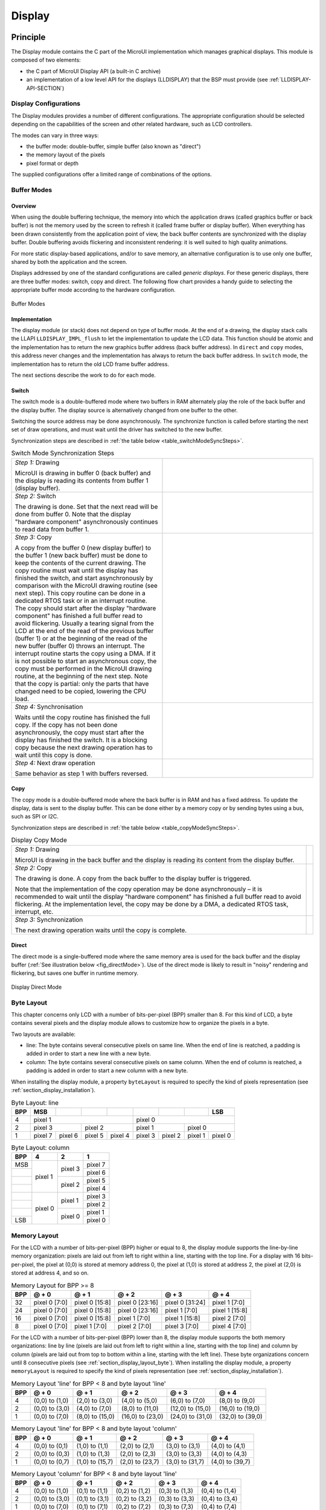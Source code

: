 .. _section_display:

=======
Display
=======


Principle
=========

The Display module contains the C part of the MicroUI implementation
which manages graphical displays. This module is composed of two
elements:

-  the C part of MicroUI Display API (a built-in C archive)

-  an implementation of a low level API for the displays (LLDISPLAY)
   that the BSP must provide (see :ref:`LLDISPLAY-API-SECTION`)


.. _section_display_modes:

Display Configurations
----------------------

The Display modules provides a number of different configurations. The
appropriate configuration should be selected depending on the
capabilities of the screen and other related hardware, such as LCD
controllers.

The modes can vary in three ways:

-  the buffer mode: double-buffer, simple buffer (also known as
   "direct")

-  the memory layout of the pixels

-  pixel format or depth

The supplied configurations offer a limited range of combinations of the
options.

Buffer Modes
------------

Overview
~~~~~~~~

When using the double buffering technique, the memory into which the
application draws (called graphics buffer or back buffer) is not the
memory used by the screen to refresh it (called frame buffer or display
buffer). When everything has been drawn consistently from the
application point of view, the back buffer contents are synchronized
with the display buffer. Double buffering avoids flickering and
inconsistent rendering: it is well suited to high quality animations.

For more static display-based applications, and/or to save memory, an
alternative configuration is to use only one buffer, shared by both the
application and the screen.

Displays addressed by one of the standard configurations are called
*generic displays*. For these generic displays, there are three buffer
modes: switch, copy and direct. The following flow chart provides a
handy guide to selecting the appropriate buffer mode according to the
hardware configuration.

.. figure:: images/display_modes_nocustom.svg
   :alt: Buffer Modes
   :width: 70.0%
   :align: center

   Buffer Modes

Implementation
~~~~~~~~~~~~~~

The display module (or stack) does not depend on type of buffer mode. At
the end of a drawing, the display stack calls the LLAPI
``LLDISPLAY_IMPL_flush`` to let the implementation to update the LCD
data. This function should be atomic and the implementation has to
return the new graphics buffer address (back buffer address). In
``direct`` and ``copy`` modes, this address never changes and the
implementation has always to return the back buffer address. In
``switch`` mode, the implementation has to return the old LCD frame
buffer address.

The next sections describe the work to do for each mode.

.. _switchBufferMode:

Switch
~~~~~~

The switch mode is a double-buffered mode where two buffers in RAM
alternately play the role of the back buffer and the display buffer. The
display source is alternatively changed from one buffer to the other.

Switching the source address may be done asynchronously. The synchronize
function is called before starting the next set of draw operations, and
must wait until the driver has switched to the new buffer.

Synchronization steps are described in
:ref:`the table below <table_switchModeSyncSteps>`.

.. _table_switchModeSyncSteps :
.. table:: Switch Mode Synchronization Steps
    :widths: 100 100

    +------------------------------------------------------------------------------------------------------------------------------------------------------------------------------------------------------------------------------------------------------------------------------------------------------------+------------------------------------+
    | *Step 1:* Drawing                                                                                                                                                                                                                                                                                          | .. image:: images/switch-step1.svg |
    |                                                                                                                                                                                                                                                                                                            |                                    |
    | MicroUI is drawing in buffer 0 (back buffer) and the display is reading its contents from buffer 1 (display buffer).                                                                                                                                                                                       |                                    |
    +------------------------------------------------------------------------------------------------------------------------------------------------------------------------------------------------------------------------------------------------------------------------------------------------------------+------------------------------------+
    | *Step 2:* Switch                                                                                                                                                                                                                                                                                           | .. image:: images/switch-step2.svg |
    |                                                                                                                                                                                                                                                                                                            |                                    |
    | The drawing is done. Set that the next read will be done from buffer 0.                                                                                                                                                                                                                                    |                                    |
    | Note that the display "hardware component" asynchronously continues to read data from buffer 1.                                                                                                                                                                                                            |                                    |
    +------------------------------------------------------------------------------------------------------------------------------------------------------------------------------------------------------------------------------------------------------------------------------------------------------------+------------------------------------+
    | *Step 3:* Copy                                                                                                                                                                                                                                                                                             |                                    |
    |                                                                                                                                                                                                                                                                                                            |                                    |
    | A copy from the buffer 0 (new display buffer) to the buffer 1 (new back buffer) must be done to keep the contents of the current drawing. The copy routine must wait until the display has finished the switch, and start asynchronously by comparison with the MicroUI drawing routine (see next step).   | .. image:: images/switch-step3.svg |
    | This copy routine can be done in a dedicated RTOS task or in an interrupt routine. The copy should start after the display "hardware component" has finished a full buffer read to avoid flickering.                                                                                                       |                                    |
    | Usually a tearing signal from the LCD at the end of the  read of the previous buffer (buffer 1) or at the beginning of the read of the new  buffer (buffer 0) throws an interrupt. The interrupt routine starts the copy using a DMA.                                                                      |                                    |
    | If it is not possible to start an asynchronous copy, the copy must be performed in the MicroUI drawing routine, at the beginning of the next step.                                                                                                                                                         |                                    |
    | Note that the copy is partial: only the parts that have changed need to be copied, lowering the CPU load.                                                                                                                                                                                                  |                                    |
    +------------------------------------------------------------------------------------------------------------------------------------------------------------------------------------------------------------------------------------------------------------------------------------------------------------+------------------------------------+
    | *Step 4:* Synchronisation                                                                                                                                                                                                                                                                                  |                                    |
    |                                                                                                                                                                                                                                                                                                            |                                    |
    | Waits until the copy routine has finished the full copy.                                                                                                                                                                                                                                                   |                                    |
    | If the copy has not been done asynchronously, the copy must start after the display has finished the switch. It is a blocking copy because the next drawing operation has to wait until this copy is done.                                                                                                 |                                    |
    +------------------------------------------------------------------------------------------------------------------------------------------------------------------------------------------------------------------------------------------------------------------------------------------------------------+------------------------------------+
    | *Step 4:* Next draw operation                                                                                                                                                                                                                                                                              | .. image:: images/switch-step4.svg |
    |                                                                                                                                                                                                                                                                                                            |                                    |
    | Same behavior as step 1 with buffers reversed.                                                                                                                                                                                                                                                             |                                    |
    +------------------------------------------------------------------------------------------------------------------------------------------------------------------------------------------------------------------------------------------------------------------------------------------------------------+------------------------------------+

.. _copyBufferMode:

Copy
~~~~

The copy mode is a double-buffered mode where the back buffer is in RAM
and has a fixed address. To update the display, data is sent to the
display buffer. This can be done either by a memory copy or by sending
bytes using a bus, such as SPI or I2C.

Synchronization steps are described in
:ref:`the table below <table_copyModeSyncSteps>`.

.. _table_copyModeSyncSteps:
.. table:: Display Copy Mode

   +---------------------------+------------------------------------------+
   | *Step 1:* Drawing         | .. image:: images/copy-step1.svg         |
   |                           |                                          |
   | MicroUI is drawing in the |                                          |
   | back buffer and the       |                                          |
   | display is reading its    |                                          |
   | content from the display  |                                          |
   | buffer.                   |                                          |
   +---------------------------+------------------------------------------+
   | *Step 2:* Copy            | .. image:: images/copy-step2.svg         |
   |                           |                                          |
   | The drawing is done. A    |                                          |
   | copy from the back buffer |                                          |
   | to the display buffer is  |                                          |
   | triggered.                |                                          |
   |                           |                                          |
   | Note that the             |                                          |
   | implementation of the     |                                          |
   | copy operation may be     |                                          |
   | done asynchronously – it  |                                          |
   | is recommended to wait    |                                          |
   | until the display         |                                          |
   | "hardware component" has  |                                          |
   | finished a full buffer    |                                          |
   | read to avoid flickering. |                                          |
   | At the implementation     |                                          |
   | level, the copy may be    |                                          |
   | done by a DMA, a          |                                          |
   | dedicated RTOS task,      |                                          |
   | interrupt, etc.           |                                          |
   +---------------------------+------------------------------------------+
   | *Step 3:* Synchronization | .. image:: images/copy-step3.svg         |
   |                           |                                          |
   | The next drawing          |                                          |
   | operation waits until the |                                          |
   | copy is complete.         |                                          |
   +---------------------------+------------------------------------------+

.. _directBufferMode:

Direct
~~~~~~

The direct mode is a single-buffered mode where the same memory area is
used for the back buffer and the display buffer
(:ref:`See illustration below <fig_directMode>`). Use of the direct mode is likely to
result in "noisy" rendering and flickering, but saves one buffer in
runtime memory.

.. _fig_directMode:
.. figure:: images/direct.svg
   :alt: Display Direct Mode
   :width: 30.0%
   :align: center

   Display Direct Mode

.. _section_display_layout_byte:

Byte Layout
-----------

This chapter concerns only LCD with a number of bits-per-pixel (BPP)
smaller than 8. For this kind of LCD, a byte contains several pixels and
the display module allows to customize how to organize the pixels in a
byte.

Two layouts are available:

-  line: The byte contains several consecutive pixels on same line. When
   the end of line is reatched, a padding is added in order to start a
   new line with a new byte.

-  column: The byte contains several consecutive pixels on same column.
   When the end of column is reatched, a padding is added in order to
   start a new column with a new byte.

When installing the display module, a property ``byteLayout`` is
required to specify the kind of pixels representation (see
:ref:`section_display_installation`).

.. table:: Byte Layout: line

   +-------+-------+-------+-------+-------+-------+-------+-------+-------+
   | BPP   | MSB   |       |       |       |       |       |       | LSB   |
   +=======+=======+=======+=======+=======+=======+=======+=======+=======+
   | 4     | pixel                         | pixel                         |
   |       | 1                             | 0                             |
   +-------+---------------+---------------+---------------+---------------+
   | 2     | pixel         | pixel         | pixel         | pixel         |
   |       | 3             | 2             | 1             | 0             |
   +-------+-------+-------+-------+-------+-------+-------+-------+-------+
   | 1     | pixel | pixel | pixel | pixel | pixel | pixel | pixel | pixel |
   |       | 7     | 6     | 5     | 4     | 3     | 2     | 1     | 0     |
   +-------+-------+-------+-------+-------+-------+-------+-------+-------+

.. table:: Byte Layout: column

   +---------+-------------------+-------------------+-------------------+
   | BPP     | 4                 | 2                 | 1                 |
   +=========+===================+===================+===================+
   | MSB     | pixel 1           | pixel 3           | pixel 7           |
   +---------+                   |                   +-------------------+
   |         |                   |                   | pixel 6           |
   +---------+                   +-------------------+-------------------+
   |         |                   | pixel 2           | pixel 5           |
   +---------+                   |                   +-------------------+
   |         |                   |                   | pixel 4           |
   +---------+-------------------+-------------------+-------------------+
   |         | pixel 0           | pixel 1           | pixel 3           |
   +---------+                   |                   +-------------------+
   |         |                   |                   | pixel 2           |
   +---------+                   +-------------------+-------------------+
   |         |                   | pixel 0           | pixel 1           |
   +---------+                   |                   +-------------------+
   | LSB     |                   |                   | pixel 0           |
   +---------+-------------------+-------------------+-------------------+

.. _section_display_layout_memory:

Memory Layout
-------------

For the LCD with a number of bits-per-pixel (BPP) higher or equal to 8,
the display module supports the line-by-line memory organization: pixels
are laid out from left to right within a line, starting with the top
line. For a display with 16 bits-per-pixel, the pixel at (0,0) is stored
at memory address 0, the pixel at (1,0) is stored at address 2, the
pixel at (2,0) is stored at address 4, and so on.

.. table:: Memory Layout for BPP >= 8

   +-----+-----------+-----------+-----------+-----------+-----------+
   | BPP | @ + 0     | @ + 1     | @ + 2     | @ + 3     | @ + 4     |
   +=====+===========+===========+===========+===========+===========+
   | 32  | pixel 0   | pixel 0   | pixel 0   | pixel 0   | pixel 1   |
   |     | [7:0]     | [15:8]    | [23:16]   | [31:24]   | [7:0]     |
   +-----+-----------+-----------+-----------+-----------+-----------+
   | 24  | pixel 0   | pixel 0   | pixel 0   | pixel 1   | pixel 1   |
   |     | [7:0]     | [15:8]    | [23:16]   | [7:0]     | [15:8]    |
   +-----+-----------+-----------+-----------+-----------+-----------+
   | 16  | pixel 0   | pixel 0   | pixel 1   | pixel 1   | pixel 2   |
   |     | [7:0]     | [15:8]    | [7:0]     | [15:8]    | [7:0]     |
   +-----+-----------+-----------+-----------+-----------+-----------+
   | 8   | pixel 0   | pixel 1   | pixel 2   | pixel 3   | pixel 4   |
   |     | [7:0]     | [7:0]     | [7:0]     | [7:0]     | [7:0]     |
   +-----+-----------+-----------+-----------+-----------+-----------+

For the LCD with a number of bits-per-pixel (BPP) lower than 8, the
display module supports the both memory organizations: line by line
(pixels are laid out from left to right within a line, starting with the
top line) and column by column (pixels are laid out from top to bottom
within a line, starting with the left line). These byte organizations
concern until 8 consecutive pixels (see :ref:`section_display_layout_byte`). When installing the display
module, a property ``memoryLayout`` is required to specify the kind of
pixels representation (see :ref:`section_display_installation`).

.. table:: Memory Layout 'line' for BPP < 8 and byte layout 'line'

   +-----+-----------+-----------+-----------+-----------+-----------+
   | BPP | @ + 0     | @ + 1     | @ + 2     | @ + 3     | @ + 4     |
   +=====+===========+===========+===========+===========+===========+
   | 4   | (0,0) to  | (2,0) to  | (4,0) to  | (6,0) to  | (8,0) to  |
   |     | (1,0)     | (3,0)     | (5,0)     | (7,0)     | (9,0)     |
   +-----+-----------+-----------+-----------+-----------+-----------+
   | 2   | (0,0) to  | (4,0) to  | (8,0) to  | (12,0) to | (16,0) to |
   |     | (3,0)     | (7,0)     | (11,0)    | (15,0)    | (19,0)    |
   +-----+-----------+-----------+-----------+-----------+-----------+
   | 1   | (0,0) to  | (8,0) to  | (16,0) to | (24,0) to | (32,0) to |
   |     | (7,0)     | (15,0)    | (23,0)    | (31,0)    | (39,0)    |
   +-----+-----------+-----------+-----------+-----------+-----------+

.. table:: Memory Layout 'line' for BPP < 8 and byte layout 'column'

   +-----+-----------+-----------+-----------+-----------+-----------+
   | BPP | @ + 0     | @ + 1     | @ + 2     | @ + 3     | @ + 4     |
   +=====+===========+===========+===========+===========+===========+
   | 4   | (0,0) to  | (1,0) to  | (2,0) to  | (3,0) to  | (4,0) to  |
   |     | (0,1)     | (1,1)     | (2,1)     | (3,1)     | (4,1)     |
   +-----+-----------+-----------+-----------+-----------+-----------+
   | 2   | (0,0) to  | (1,0) to  | (2,0) to  | (3,0) to  | (4,0) to  |
   |     | (0,3)     | (1,3)     | (2,3)     | (3,3)     | (4,3)     |
   +-----+-----------+-----------+-----------+-----------+-----------+
   | 1   | (0,0) to  | (1,0) to  | (2,0) to  | (3,0) to  | (4,0) to  |
   |     | (0,7)     | (15,7)    | (23,7)    | (31,7)    | (39,7)    |
   +-----+-----------+-----------+-----------+-----------+-----------+

.. table:: Memory Layout 'column' for BPP < 8 and byte layout 'line'

   +-----+-----------+-----------+-----------+-----------+-----------+
   | BPP | @ + 0     | @ + 1     | @ + 2     | @ + 3     | @ + 4     |
   +=====+===========+===========+===========+===========+===========+
   | 4   | (0,0) to  | (0,1) to  | (0,2) to  | (0,3) to  | (0,4) to  |
   |     | (1,0)     | (1,1)     | (1,2)     | (1,3)     | (1,4)     |
   +-----+-----------+-----------+-----------+-----------+-----------+
   | 2   | (0,0) to  | (0,1) to  | (0,2) to  | (0,3) to  | (0,4) to  |
   |     | (3,0)     | (3,1)     | (3,2)     | (3,3)     | (3,4)     |
   +-----+-----------+-----------+-----------+-----------+-----------+
   | 1   | (0,0) to  | (0,1) to  | (0,2) to  | (0,3) to  | (0,4) to  |
   |     | (7,0)     | (7,1)     | (7,2)     | (7,3)     | (7,4)     |
   +-----+-----------+-----------+-----------+-----------+-----------+

.. table:: Memory Layout 'column' for BPP < 8 and byte layout 'column'

   +-----+-----------+-----------+-----------+-----------+-----------+
   | BPP | @ + 0     | @ + 1     | @ + 2     | @ + 3     | @ + 4     |
   +=====+===========+===========+===========+===========+===========+
   | 4   | (0,0) to  | (0,2) to  | (0,4) to  | (0,6) to  | (0,8) to  |
   |     | (0,1)     | (0,3)     | (0,5)     | (0,7)     | (0,9)     |
   +-----+-----------+-----------+-----------+-----------+-----------+
   | 2   | (0,0) to  | (0,4) to  | (0,8) to  | (0,12) to | (0,16) to |
   |     | (0,3)     | (0,7)     | (0,11)    | (0,15)    | (0,19)    |
   +-----+-----------+-----------+-----------+-----------+-----------+
   | 1   | (0,0) to  | (0,8) to  | (0,16) to | (0,24) to | (0,32) to |
   |     | (0,7)     | (0,15)    | (0,23)    | (0,31)    | (0,39)    |
   +-----+-----------+-----------+-----------+-----------+-----------+

.. _display_pixel_structure:

Pixel Structure
---------------

The Display module provides pre-built display configurations with
standard pixel memory layout. The layout of the bits within the pixel
may be standard (see MicroUI GraphicsContext pixel formats) or
driver-specific. When installing the display module, a property ``bpp``
is required to specify the kind of pixel representation (see
:ref:`section_display_installation`).

When the value is one among this list:
``ARGB8888 | RGB888 | RGB565 | ARGB1555 | ARGB4444 | C4 | C2 | C1``, the
display module considers the LCD pixels representation as standard.
According to the chosen format, some color data can be lost or cropped.

-  ARGB8888: the pixel uses 32 bits-per-pixel (alpha[8], red[8],
   green[8] and blue[8]).

   ::

      u32 convertARGB8888toLCDPixel(u32 c){
          return c;
      }

      u32 convertLCDPixeltoARGB8888(u32 c){
          return c;
      }

-  RGB888: the pixel uses 24 bits-per-pixel (alpha[0], red[8], green[8]
   and blue[8]).

   ::

      u32 convertARGB8888toLCDPixel(u32 c){
          return c & 0xffffff;
      }

      u32 convertLCDPixeltoARGB8888(u32 c){
          return 0
                  | 0xff000000
                  | c
                  ;
      }

-  RGB565: the pixel uses 16 bits-per-pixel (alpha[0], red[5], green[6]
   and blue[5]).

   ::

      u32 convertARGB8888toLCDPixel(u32 c){
          return 0
                  | ((c & 0xf80000) >> 8)
                  | ((c & 0x00fc00) >> 5)
                  | ((c & 0x0000f8) >> 3)
                  ;
      }

      u32 convertLCDPixeltoARGB8888(u32 c){
          return 0
                  | 0xff000000
                  | ((c & 0xf800) << 8)
                  | ((c & 0x07e0) << 5)
                  | ((c & 0x001f) << 3)
                  ;
      }

-  ARGB1555: the pixel uses 16 bits-per-pixel (alpha[1], red[5],
   green[5] and blue[5]).

   ::

      u32 convertARGB8888toLCDPixel(u32 c){
          return 0
                  | (((c & 0xff000000) == 0xff000000) ? 0x8000 : 0)
                  | ((c & 0xf80000) >> 9)
                  | ((c & 0x00f800) >> 6)
                  | ((c & 0x0000f8) >> 3)
                  ;
      }

      u32 convertLCDPixeltoARGB8888(u32 c){
          return 0
                  | ((c & 0x8000) == 0x8000 ? 0xff000000 : 0x00000000)
                  | ((c & 0x7c00) << 9)
                  | ((c & 0x03e0) << 6)
                  | ((c & 0x001f) << 3)
                  ;
      }

-  ARGB4444: the pixel uses 16 bits-per-pixel (alpha[4], red[4],
   green[4] and blue[4]).

   ::

      u32 convertARGB8888toLCDPixel(u32 c){
          return 0
                  | ((c & 0xf0000000) >> 16)
                  | ((c & 0x00f00000) >> 12)
                  | ((c & 0x0000f000) >> 8)
                  | ((c & 0x000000f0) >> 4)
                  ;
      }

      u32 convertLCDPixeltoARGB8888(u32 c){
          return 0
                  | ((c & 0xf000) << 16)
                  | ((c & 0xf000) << 12)
                  | ((c & 0x0f00) << 12)
                  | ((c & 0x0f00) << 8)
                  | ((c & 0x00f0) << 8)
                  | ((c & 0x00f0) << 4)
                  | ((c & 0x000f) << 4)
                  | ((c & 0x000f) << 0)
                  ;
      }

-  C4: the pixel uses 4 bits-per-pixel (grayscale[4]).

   ::

      u32 convertARGB8888toLCDPixel(u32 c){
          return (toGrayscale(c) & 0xff) / 0x11;
      }

      u32 convertLCDPixeltoARGB8888(u32 c){
          return 0xff000000 | (c * 0x111111);
      }

-  C2: the pixel uses 2 bits-per-pixel (grayscale[2]).

   ::

      u32 convertARGB8888toLCDPixel(u32 c){
          return (toGrayscale(c) & 0xff) / 0x55;
      }

      u32 convertLCDPixeltoARGB8888(u32 c){
          return 0xff000000 | (c * 0x555555);
      }

-  C1: the pixel uses 1 bit-per-pixel (grayscale[1]).

   ::

      u32 convertARGB8888toLCDPixel(u32 c){
          return (toGrayscale(c) & 0xff) / 0xff;
      }

      u32 convertLCDPixeltoARGB8888(u32 c){
          return 0xff000000 | (c * 0xffffff);
      }

When the value is one among this list: ``1 | 2 | 4 | 8 | 16 | 24 | 32``,
the display module considers the LCD pixel representation as generic but
not standard. In this case, the driver must implement functions that
convert MicroUI's standard 32 bits ARGB colors to LCD color
representation (see :ref:`LLDISPLAY-API-SECTION`). This mode is
often used when the pixel representation is not ``ARGB`` or ``RGB`` but
``BGRA`` or ``BGR`` instead. This mode can also be used when the number
of bits for a color component (alpha, red, green or blue) is not
standard or when the value does not represent a color but an index in an
LUT.


Antialiasing
============

Fonts
-----

The antialiasing mode for the fonts concerns only the fonts with more
than 1 bit per pixel (see :ref:`section_fontgen`).

Background Color
----------------

For each pixel to draw, the antialiasing process blends the foreground
color with a background color. This background color is static or
dynamic:

-  static: The background color is fixed by the MicroEJ application
   (``GraphicsContext.setBackgroundColor()``).

-  dynamic: The background color is the original color of the
   destination pixel (a "read pixel" operation is performed for each
   pixel).

Note that the dynamic mode is slower than the static mode.


.. _display_lut:

LUT
===

The display module allows to target LCD which uses a pixel indirection
table (LUT). This kind of LCD are considered as generic but not standard
(see :ref:`display_pixel_structure`). By consequence, the driver
must implement functions that convert MicroUI's standard 32 bits ARGB
colors (see :ref:`LLDISPLAY-API-SECTION`) to LCD color
representation. For each application ARGB8888 color, the display driver
has to find the corresponding color in the table. The display module
will store the index of the color in the table instead of using the
color itself.

When an application color is not available in the display driver table
(LUT), the display driver can try to find the nearest color or return a
default color. First solution is often quite difficult to write and can
cost a lot of time at runtime. That's why the second solution is
preferred. However, a consequence is that the application has only to
use a range of colors provided by the display driver.

MicroUI and the display module uses blending when drawing some texts or
anti-aliased shapes. For each pixel to draw, the display stack blends
the current application foreground color with the targeted pixel current
color or with the current application background color (when enabled).
This blending *creates* some intermediate colors which are managed by
the display driver. Most of time the default color will be returned and
so the rendering will be wrong. To prevent this use case, the display
module offers a specific LLAPI
``LLDISPLAY_EXTRA_IMPL_prepareBlendingOfIndexedColors(void* foreground, void* background)``.
This API is only used when a blending is required and when the
background color is enabled. Display module calls the API just before
the blending and gives as parameter the pointers on the both ARGB
colors. The display driver should replace the ARGB colors by the LUT
indexes. Then the display module will only use the indexes between the
both indexes. For instance, when the returned indexes are ``20`` and
``27``, the display stack will use the indexes ``20`` to ``27``, where
all indexes between ``20`` and ``27`` target some intermediate colors
between the both original ARGB colors.

This solution requires several conditions:

-  Background color is enabled and it is an available color in the LUT.

-  Application can only use foreground colors provided by the LUT. The
   platform designer should give to the application developer the
   available list of colors the LUT manages.

-  The LUT must provide a set blending ranges the application can use.
   Each range can have its own size (different number of colors between
   two colors). Each range is independent. For instance if the
   foreground color ``RED`` (``0xFFFF0000``) can be blended with two
   background colors ``WHITE`` (``0xFFFFFFFF``) and ``BLACK``
   (``0xFF000000``), two ranges must be provided. The both ranges have
   to contain the same index for the color ``RED``.

-  Application can only use blending ranges provided by the LUT.
   Otherwise the display driver is not able to find the range and the
   default color will be used to perform the blending.

-  Rendering of dynamic images (images decoded at runtime) may be wrong
   because the ARGB colors may be out of LUT range.


.. _display_hard_accelerator:

Hardware Accelerator
====================

Overview
--------

The display module allows to use an hardware accelerator to perform some
drawings: fill a rectangle, draw an image, rotate an image etc. Some
optional functions are available in ``LLDISPLAY_EXTRA.h`` file (see
:ref:`LLDISPLAY-EXTRA-API-SECTION`). These functions are not
automatically call by the display module. The display module must be
configured during the MicroEJ platform construction specifying which
hardware accelerator to use. It uses the property
``hardwareAccelerator`` in ``display/display.properties`` file to select
a hardware accelerator (see :ref:`section_display_installation`).

The following table lists the available hardware accelerators supported
by MicroEJ, their full names, short names (used in the next tables) and
the ``hardwareAccelerator`` property value (see
:ref:`section_display_installation`).

.. table:: Hardware Accelerators

   +------------------------------------------+-------------+-------------+
   |                                          | Short name  | Property    |
   +==========================================+=============+=============+
   | Renesas Graphics Library RGA  [1]_       | RGA         | rga         |
   +------------------------------------------+-------------+-------------+
   | Renesas TES Dave/2d                      | Dave2D      | dave2d      |
   +------------------------------------------+-------------+-------------+
   | STMicroelectronics Chrom-ART Graphics    | DMA2D       | dma2d       |
   | Accelerator                              |             |             |
   +------------------------------------------+-------------+-------------+
   | Custom Hardware Accelerator              | Custom      | custom      |
   |                                          |             |  [2]_       |
   +------------------------------------------+-------------+-------------+

.. note::

   It is possible to target an hardware accelerator which is not
   supported by MicroEJ yet. Set the property ``hardwareAccelerator`` to
   ``custom`` to force display module to call all drawing functions
   which can be accelerated. The LLDISPLAY implementation is able or not
   to implement a function. If not, the software algorithm will be used.

The available list of supported hardware accelerators is MicroEJ
architecture dependent. For instance, the STMicroelectronics Chrom-ART
Graphics Accelerator is only available for the MicroEJ architecture for
Cortex-M4 and Cortex-M7. The Renesas Graphics Library RGA is only
available for the MicroEJ architecture for Cortex-A9. The following
table shows in which MicroEJ architecture an hardware accelerator is
available.

.. table:: Hardware Accelerators according MicroEJ Architectures

    +---------------------+-----+--------+-------+--------+
    |                     | RGA | Dave2D | DMA2D | Custom |
    +=====================+=====+========+=======+========+
    | ARM Cortex-M0+ IAR  |     |        |       | •      |
    +---------------------+-----+--------+-------+--------+
    | ARM Cortex-M4 ARMCC |     |        | •     | •      |
    +---------------------+-----+--------+-------+--------+
    | ARM Cortex-M4 GCC   |     | •      | •     | •      |
    +---------------------+-----+--------+-------+--------+
    | ARM Cortex-M4 IAR   |     |        | •     | •      |
    +---------------------+-----+--------+-------+--------+
    | ARM Cortex-M7 ARMCC |     |        | •     | •      |
    +---------------------+-----+--------+-------+--------+

.. note::

   Some hardware accelerators may not be available in off-the-self
   architectures . However they are available on some specific
   architectures. Please consult the engineering services page on
   MicroEJ website.

All hardware accelerators are not available for each number of
bits-per-pixel configuration. The following table illustrates in which
display stack according ``bpp``, an hardware accelerator can be used.

.. table:: Hardware Accelerators according BPP

   +-----------------------------+---------+---------+---------+---------+
   |                             | RGA     | Dave2D  | DMA2D   | Custom  |
   +=============================+=========+=========+=========+=========+
   | 1 BPP                       |         |         |         |         |
   +-----------------------------+---------+---------+---------+---------+
   | C1                          |         |         |         |         |
   +-----------------------------+---------+---------+---------+---------+
   | 2 BPP                       |         |         |         |         |
   +-----------------------------+---------+---------+---------+---------+
   | C2                          |         |         |         |         |
   +-----------------------------+---------+---------+---------+---------+
   | 4 BPP                       |         |         |         |         |
   +-----------------------------+---------+---------+---------+---------+
   | C4                          |         |         |         |         |
   +-----------------------------+---------+---------+---------+---------+
   | 8 BPP                       |         |         |         |         |
   +-----------------------------+---------+---------+---------+---------+
   | 16 BPP                      |         |         |         | •       |
   +-----------------------------+---------+---------+---------+---------+
   | RGB565                      | •       | •       | •       | •       |
   +-----------------------------+---------+---------+---------+---------+
   | ARGB1555                    | •       | •       | •       | •       |
   +-----------------------------+---------+---------+---------+---------+
   | ARGB4444                    | •       | •       | •       | •       |
   +-----------------------------+---------+---------+---------+---------+
   | 24 BPP                      |         |         |         | •       |
   +-----------------------------+---------+---------+---------+---------+
   | RGB888                      |         |         | •       | •       |
   +-----------------------------+---------+---------+---------+---------+
   | 32 BPP                      |         |         |         | •       |
   +-----------------------------+---------+---------+---------+---------+
   | ARGB8888                    | •       | •       | •       | •       |
   +-----------------------------+---------+---------+---------+---------+

.. [1]
   hardware or software implementation

.. [2]
   see next note

Features and Limits
-------------------

Each hardware accelerator has a list of features (list of drawings the
hardware accelerator can perform) and some constraints. When the display
module is configured to use an hardware accelerator, it takes in
consideration these features and limits. If a drawing is detected by the
display module as a drawing to be hardware accelerated, the LLDISPLAY
implementation *must* configure and use the hardware accelerator to
perform the full drawing (not just a part of drawing).

.. note::

   The *custom* hardware generator does not have any limit by default.
   This is the LLDISPLAY implementation which fixes the limits.

The following table lists the algorithms accelerated by each hardware
accelerator.

.. table:: Hardware Accelerators Algorithms

   +-----------------------------------+-----------+-----------+-----------+
   |                                   | RGA       | Dave2D    | DMA2D     |
   +===================================+===========+===========+===========+
   | Fill a rectangle                  | •         | •         | •         |
   +-----------------------------------+-----------+-----------+-----------+
   | Draw an image                     | •         | •         | •         |
   +-----------------------------------+-----------+-----------+-----------+
   | Scale an image                    | •         |           |           |
   +-----------------------------------+-----------+-----------+-----------+
   | Rotate an image                   | •         |           |           |
   +-----------------------------------+-----------+-----------+-----------+

Images
------

The available list of supported image formats is not the same for all
hardware accelerators. Furthermore some hardware accelerators require a
custom header before the RAW pixel data, require a padding between each
line etc.. MicroEJ manages these contraints for supported hardware
accelerators. For *custom* hardware accelerator, no image header can be
added and no padding can be set.

The following table illustratres the RAW image formats supported by each
hardware accelerator.

.. table:: Hardware Accelerators RAW Image Formats

   +-----------------------------------+-----------+-----------+-----------+
   |                                   | RGA       | Dave2D    | DMA2D     |
   +===================================+===========+===========+===========+
   | A1                                | •  [3]_   |           |           |
   +-----------------------------------+-----------+-----------+-----------+
   | A2                                |           |           |           |
   +-----------------------------------+-----------+-----------+-----------+
   | A4                                | •  [4]_   |           | •         |
   +-----------------------------------+-----------+-----------+-----------+
   | A8                                | •  [5]_   |           | •         |
   +-----------------------------------+-----------+-----------+-----------+
   | C1                                |           |           |           |
   +-----------------------------------+-----------+-----------+-----------+
   | C2                                |           |           |           |
   +-----------------------------------+-----------+-----------+-----------+
   | C4                                |           |           |           |
   +-----------------------------------+-----------+-----------+-----------+
   | AC11                              |           |           |           |
   +-----------------------------------+-----------+-----------+-----------+
   | AC22                              |           |           |           |
   +-----------------------------------+-----------+-----------+-----------+
   | AC44                              |           |           |           |
   +-----------------------------------+-----------+-----------+-----------+
   | RGB565                            | •         | •         | •         |
   +-----------------------------------+-----------+-----------+-----------+
   | ARGB1555                          | •         | •         | •         |
   +-----------------------------------+-----------+-----------+-----------+
   | ARGB4444                          | •         | •         | •         |
   +-----------------------------------+-----------+-----------+-----------+
   | RGB888                            |           |           | •         |
   +-----------------------------------+-----------+-----------+-----------+
   | ARGB8888                          | •         | •         | •         |
   +-----------------------------------+-----------+-----------+-----------+

The RAW image given as parameter (in input and/or in output) respects
the hardware accelerator specification. For instance a RAW image with
4BPP must be often aligned on 8 bits, even if its size is odd. The RAW
image size given as parameter is the *software* size. That means it is
the size of the original image.

Example for a A4 image with required alignment on 8 bits:

-  Original image width in pixels (== width in MicroEJ application): 47

-  Hardware image width in pixels (== line width in pixels in RAW image
   data): 48

-  Width in pixels available in ``LLDISPLAY``
   (``((LLDISPLAY_SImage*)src)->width``): 48

-  Hardware width in bytes (== line width in bytes in RAW image data):
   48 / 2 = 24

The hardware size may be higher than the software size (like in the
example). However the number of pixels to draw
(``((LLDISPLAY_SDrawImage*)drawing)->src_width``) is *always* smaller or
equal to the software area size. That means the display module never
asks to draw the pixels which are outside the software area. The
hardware size is only useful to be compatible with the hardware
accelerator restrictions about memory alignment.

.. [3]
   maximum size <= display width

.. [4]
   maximum size <= display width

.. [5]
   maximum size <= display width


.. _section_display_implementation:

Implementations
===============

The implementation of the MicroUI ``Display`` API targets a generic
display (see :ref:`section_display_modes`): Switch, Copy and Direct.
It provides some low level API. The BSP has to implement these LLAPI,
making the link between the MicroUI C library ``display`` and the BSP
display driver. The LLAPI to implement are listed in the header file
``LLDISPLAY_impl.h``.

When there is no display on the board, a *stub* implementation of C
library is available. This C library must be linked by the third-party C
IDE when MicroUI module is installed in the MicroEJ platform.


Dependencies
============

-  MicroUI module (see :ref:`section_microui`)

-  ``LLDISPLAY_impl.h`` implementation if standard or custom
   implementation is chosen (see
   :ref:`section_display_implementation` and
   :ref:`LLDISPLAY-API-SECTION`).


.. _section_display_installation:

Installation
============

Display is a sub-part of the MicroUI library. When the MicroUI module is
installed, the Display module must be installed in order to be able to
connect the physical display with the MicroEJ Platform. If not
installed, the *stub* module will be used.

In the platform configuration file, check :guilabel:`UI` > :guilabel:`Display` to
install the Display module. When checked, the properties file
:guilabel:`display` > :guilabel:`display.properties` is required during platform creation to
configure the module. This configuration step is used to choose the kind
of implementation (see :ref:`section_display_implementation`).

The properties file must / can contain the following properties:

-  ``bpp`` [mandatory]: Defines the number of bits per pixels the
   display device is using to render a pixel. Expected value is one
   among these both list:

   Standard formats:

   -  ``ARGB8888``: Alpha 8 bits; Red 8 bits; Green 8 bits; Blue 8 bits

   -  ``RGB888``: Alpha 0 bit; Red 8 bits; Green 8 bits; Blue 8 bits
      (fully opaque)

   -  ``RGB565``: Alpha 0 bit; Red 5 bits; Green 6 bits; Blue 5 bits
      (fully opaque)

   -  ``ARGB1555``: Alpha 1 bit; Red 5 bits; Green 5 bits; Blue 5 bits
      (fully opaque or fully transparent)

   -  ``ARGB4444``: Alpha 4 bits; Red 4 bits; Green 4 bits; Blue 4 bits

   -  ``C4``: 4 bits to encode linear grayscale colors between
      0xff000000 and 0xffffffff (fully opaque)

   -  ``C2``: 2 bits to encode linear grayscale colors between
      0xff000000 and 0xffffffff (fully opaque)

   -  ``C1``: 1 bit to encode grayscale colors 0xff000000 and 0xffffffff
      (fully opaque)

   Custom formats:

   -  ``32``: until 32 bits to encode Alpha, Red, Green and/or Blue

   -  ``24``: until 24 bits to encode Alpha, Red, Green and/or Blue

   -  ``16``: until 16 bits to encode Alpha, Red, Green and/or Blue

   -  ``8``: until 8 bits to encode Alpha, Red, Green and/or Blue

   -  ``4``: until 4 bits to encode Alpha, Red, Green and/or Blue

   -  ``2``: until 2 bits to encode Alpha, Red, Green and/or Blue

   -  ``1``: 1 bit to encode Alpha, Red, Green or Blue

   All others values are forbidden (throw a generation error).

-  ``byteLayout`` [optional, default value is "line"]: Defines the
   pixels data order in a byte the display device is using. A byte can
   contain several pixels when the number of bits-per-pixels (see 'bpp'
   property) is lower than 8. Otherwise this property is useless. Two
   modes are available: the next bit(s) on same byte can target the next
   pixel on same line or on same column. In first case, when the end of
   line is reatched, the next byte contains the first pixels of next
   line. In second case, when the end of column is reatched, the next
   byte contains the first pixels of next column. In both cases, a new
   line or a new column restarts with a new byte, even if it remains
   some free bits in previous byte.

   -  ``line``: the next bit(s) on current byte contains the next pixel
      on same line (x increment)

   -  ``column``: the next bit(s) on current byte contains the next
      pixel on same column (y increment)

   .. note::

      -  Default value is 'line'.

      -  All others modes are forbidden (throw a generation error).

      -  When the number of bits-per-pixels (see 'bpp' property) is
         higher or equal than 8, this property is useless and ignored.

-  ``memoryLayout`` [optional, default value is "line"]: Defines the
   pixels data order in memory the display device is using. This option
   concerns only the LCD with a bpp lower than 8 (see 'bpp' property).
   Two modes are available: when the byte memory address is incremented,
   the next targeted group of pixels is the next group on the same line
   or the next group on same column. In first case, when the end of line
   is reached, the next group of pixels is the first group of next line.
   In second case, when the end of column is reached, the next group of
   pixels is the first group of next column.

   -  ``line``: the next memory address targets the next group of pixels
      on same line (x increment)

   -  ``column``: the next memory address targets the next group of
      pixels on same column (y increment)

   .. note::

      -  Default value is 'line'.

      -  All others modes are forbidden (throw a generation error).

      -  When the number of bits-per-pixels (see 'bpp' property) is
         higher or equal than 8, this property is useless and ignored.


Use
===

The MicroUI Display APIs are available in the class
``ej.microui.display.Display``.

